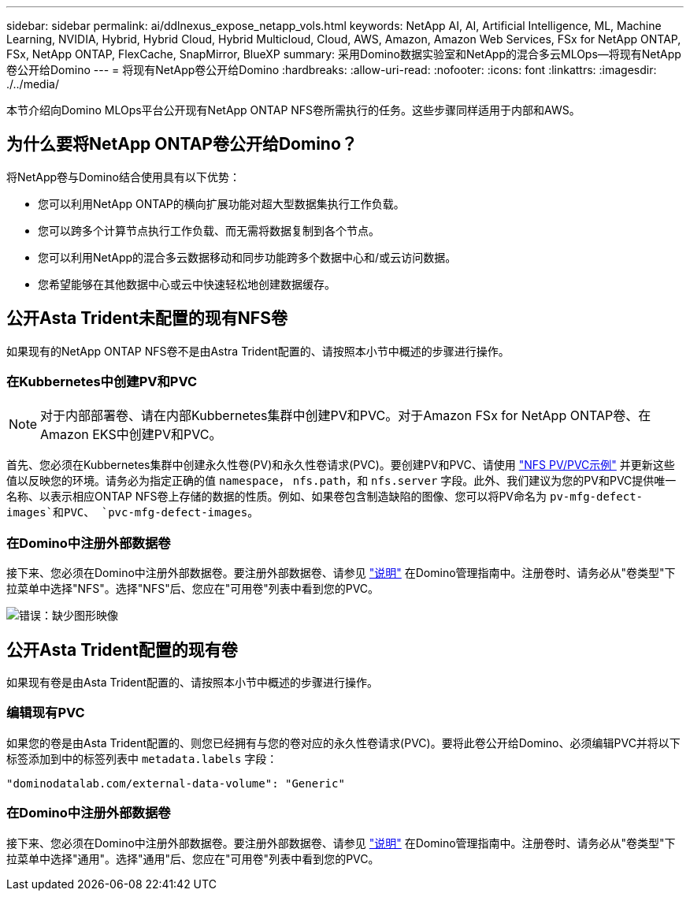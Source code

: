 ---
sidebar: sidebar 
permalink: ai/ddlnexus_expose_netapp_vols.html 
keywords: NetApp AI, AI, Artificial Intelligence, ML, Machine Learning, NVIDIA, Hybrid, Hybrid Cloud, Hybrid Multicloud, Cloud, AWS, Amazon, Amazon Web Services, FSx for NetApp ONTAP, FSx, NetApp ONTAP, FlexCache, SnapMirror, BlueXP 
summary: 采用Domino数据实验室和NetApp的混合多云MLOps—将现有NetApp卷公开给Domino 
---
= 将现有NetApp卷公开给Domino
:hardbreaks:
:allow-uri-read: 
:nofooter: 
:icons: font
:linkattrs: 
:imagesdir: ./../media/


[role="lead"]
本节介绍向Domino MLOps平台公开现有NetApp ONTAP NFS卷所需执行的任务。这些步骤同样适用于内部和AWS。



== 为什么要将NetApp ONTAP卷公开给Domino？

将NetApp卷与Domino结合使用具有以下优势：

* 您可以利用NetApp ONTAP的横向扩展功能对超大型数据集执行工作负载。
* 您可以跨多个计算节点执行工作负载、而无需将数据复制到各个节点。
* 您可以利用NetApp的混合多云数据移动和同步功能跨多个数据中心和/或云访问数据。
* 您希望能够在其他数据中心或云中快速轻松地创建数据缓存。




== 公开Asta Trident未配置的现有NFS卷

如果现有的NetApp ONTAP NFS卷不是由Astra Trident配置的、请按照本小节中概述的步骤进行操作。



=== 在Kubbernetes中创建PV和PVC


NOTE: 对于内部部署卷、请在内部Kubbernetes集群中创建PV和PVC。对于Amazon FSx for NetApp ONTAP卷、在Amazon EKS中创建PV和PVC。

首先、您必须在Kubbernetes集群中创建永久性卷(PV)和永久性卷请求(PVC)。要创建PV和PVC、请使用 link:https://docs.dominodatalab.com/en/latest/admin_guide/4cdae9/set-up-kubernetes-pv-and-pvc/#_nfs_pvpvc_example["NFS PV/PVC示例"] 并更新这些值以反映您的环境。请务必为指定正确的值 `namespace`， `nfs.path`，和 `nfs.server` 字段。此外、我们建议为您的PV和PVC提供唯一名称、以表示相应ONTAP NFS卷上存储的数据的性质。例如、如果卷包含制造缺陷的图像、您可以将PV命名为 `pv-mfg-defect-images`和PVC、 `pvc-mfg-defect-images`。



=== 在Domino中注册外部数据卷

接下来、您必须在Domino中注册外部数据卷。要注册外部数据卷、请参见 link:https://docs.dominodatalab.com/en/latest/admin_guide/9c3564/register-external-data-volumes/["说明"] 在Domino管理指南中。注册卷时、请务必从"卷类型"下拉菜单中选择"NFS"。选择"NFS"后、您应在"可用卷"列表中看到您的PVC。

image:ddlnexus_image3.png["错误：缺少图形映像"]



== 公开Asta Trident配置的现有卷

如果现有卷是由Asta Trident配置的、请按照本小节中概述的步骤进行操作。



=== 编辑现有PVC

如果您的卷是由Asta Trident配置的、则您已经拥有与您的卷对应的永久性卷请求(PVC)。要将此卷公开给Domino、必须编辑PVC并将以下标签添加到中的标签列表中 `metadata.labels` 字段：

....
"dominodatalab.com/external-data-volume": "Generic"
....


=== 在Domino中注册外部数据卷

接下来、您必须在Domino中注册外部数据卷。要注册外部数据卷、请参见 link:https://docs.dominodatalab.com/en/latest/admin_guide/9c3564/register-external-data-volumes/["说明"] 在Domino管理指南中。注册卷时、请务必从"卷类型"下拉菜单中选择"通用"。选择"通用"后、您应在"可用卷"列表中看到您的PVC。
